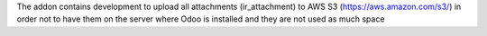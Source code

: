 The addon contains development to upload all attachments (ir_attachment) to AWS S3 (https://aws.amazon.com/s3/) in order not to have them on the server where Odoo is installed and they are not used as much space
